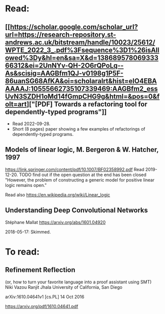 * Read:
**  [[https://scholar.google.com/scholar_url?url=https://research-repository.st-andrews.ac.uk/bitstream/handle/10023/25612/WPTE_2022_3_.pdf%3Fsequence%3D1%26isAllowed%3Dy&hl=en&sa=X&d=13868957806933366312&ei=2UnNYv-QH-2O6rQPoLq--As&scisig=AAGBfm1QJ-v0198g1P5F-86uanSG68AfKA&oi=scholaralrt&hist=eIO4EBAAAAAJ:10555662735107339469:AAGBfm2_essUvN3SZDH1oMd14fGmpCHG9g&html=&pos=0&folt=art]["[PDF] Towards a refactoring tool for dependently-typed programs"]]
+ Read 2022-09-28.
+ Short (8 pages) paper showing a few examples of refactorings of dependently-typed programs.
** Models of linear logic, M. Bergeron & W. Hatcher, 1997
https://link.springer.com/content/pdf/10.1007/BF02358992.pdf
Read 2019-12-20.
TODO find out if the open question at the end has been closed "However, the problem of constructing a generic model for positive linear logic remains open."

Read also https://en.wikipedia.org/wiki/Linear_logic 

** Understanding Deep Convolutional Networks
Stéphane Mallat
https://arxiv.org/abs/1601.04920

2018-05-17: Skimmed.

* To read:

** Refinement Reflection
(or, how to turn your favorite language into a proof assistant using SMT)
Niki Vazou Ranjit Jhala
University of California, San Diego

arXiv:1610.04641v1 [cs.PL] 14 Oct 2016

https://arxiv.org/pdf/1610.04641.pdf
